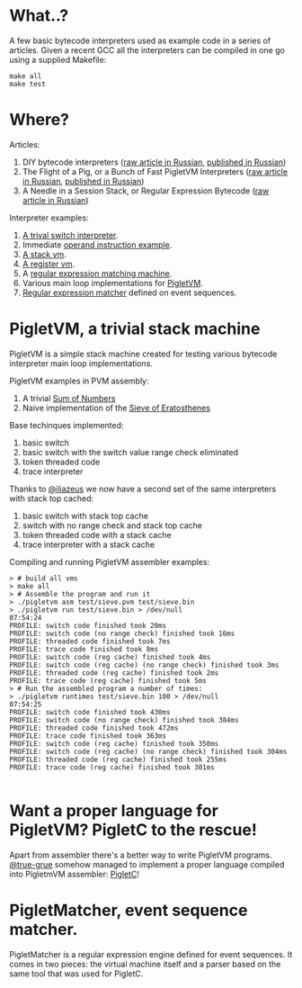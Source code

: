 * What..?

A few basic bytecode interpreters used as example code in a series of articles. Given a recent GCC
all the interpreters can be compiled in one go using a supplied Makefile:

#+BEGIN_SRC shell
make all
make test
#+END_SRC

* Where?

Articles:

1. DIY bytecode interpreters ([[file:interpreter-p1.org][raw article in Russian]], [[https://habr.com/company/badoo/blog/425325/][published in Russian]])
2. The Flight of a Pig, or a Bunch of Fast PigletVM Interpreters ([[file:interpreter-p2-pigletvm.org][raw article in Russian]], [[https://habr.com/company/badoo/blog/428878/][published in Russian]])
3. A Needle in a Session Stack, or Regular Expression Bytecode ([[file:interpreter-p3-matcher.org][raw article in Russian]])

Interpreter examples:

1. [[file:interpreter-basic-switch.c][A trival switch interpreter]].
2. Immediate [[file:interpreter-immediate-arg.c][operand instruction example]].
3. [[file:interpreter-stack-machine.c][A stack vm]].
4. [[file:interpreter-register-machine.c][A register vm]].
5. A [[file:interpreter-regexp.c][regular expression matching machine]].
6. Various main loop implementations for [[file:pigletvm.h][PigletVM]].
7. [[file:piglet-matcher.h][Regular expression matcher]] defined on event sequences.

* PigletVM, a trivial stack machine

PigletVM is a simple stack machine created for testing various bytecode interpreter main loop
implementations.

PigletVM examples in PVM assembly:

1. A trivial [[file:test/sum.pvm][Sum of Numbers]]
2. Naive implementation of the [[file:test/sieve.pvm][Sieve of Eratosthenes]]

Base techinques implemented:

1. basic switch
2. basic switch with the switch value range check eliminated
3. token threaded code
4. trace interpreter

Thanks to [[https://github.com/iliazeus][@iliazeus]] we now have a second set of the same interpreters with stack top cached:

1. basic switch with stack top cache
2. switch with no range check and stack top cache
3. token threaded code with a stack cache
4. trace interpreter with a stack cache

Compiling and running PigletVM assembler examples:

#+BEGIN_EXAMPLE
> # build all vms
> make all
> # Assemble the program and run it
> ./pigletvm asm test/sieve.pvm test/sieve.bin
> ./pigletvm run test/sieve.bin > /dev/null                                                                                  07:54:24
PROFILE: switch code finished took 20ms
PROFILE: switch code (no range check) finished took 16ms
PROFILE: threaded code finished took 7ms
PROFILE: trace code finished took 8ms
PROFILE: switch code (reg cache) finished took 4ms
PROFILE: switch code (reg cache) (no range check) finished took 3ms
PROFILE: threaded code (reg cache) finished took 2ms
PROFILE: trace code (reg cache) finished took 5ms
> # Run the assembled program a number of times:
> ./pigletvm runtimes test/sieve.bin 100 > /dev/null                                                                         07:54:25
PROFILE: switch code finished took 430ms
PROFILE: switch code (no range check) finished took 384ms
PROFILE: threaded code finished took 472ms
PROFILE: trace code finished took 363ms
PROFILE: switch code (reg cache) finished took 350ms
PROFILE: switch code (reg cache) (no range check) finished took 304ms
PROFILE: threaded code (reg cache) finished took 255ms
PROFILE: trace code (reg cache) finished took 301ms

#+END_EXAMPLE

* Want a proper language for PigletVM? PigletC to the rescue!

Apart from assembler there's a better way to write PigletVM programs. [[https://github.com/true-grue][@true-grue]] somehow managed to
implement a proper language compiled into PigletmVM assembler: [[https://github.com/true-grue/PigletC][PigletC]]!

* PigletMatcher, event sequence matcher.

PigletMatcher is a regular expression engine defined for event sequences. It comes in two pieces: the
virtual machine itself and a parser based on the same tool that was used for PigletC.
